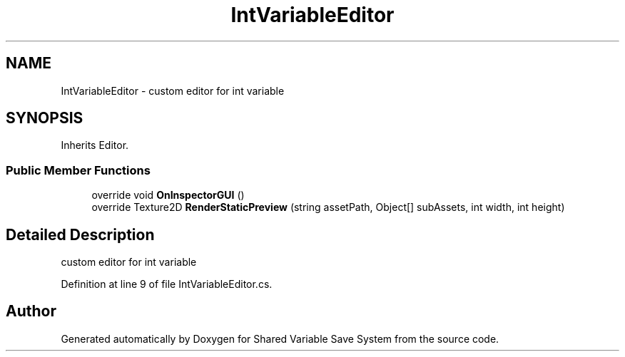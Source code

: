 .TH "IntVariableEditor" 3 "Mon Oct 8 2018" "Shared Variable Save System" \" -*- nroff -*-
.ad l
.nh
.SH NAME
IntVariableEditor \- custom editor for int variable  

.SH SYNOPSIS
.br
.PP
.PP
Inherits Editor\&.
.SS "Public Member Functions"

.in +1c
.ti -1c
.RI "override void \fBOnInspectorGUI\fP ()"
.br
.ti -1c
.RI "override Texture2D \fBRenderStaticPreview\fP (string assetPath, Object[] subAssets, int width, int height)"
.br
.in -1c
.SH "Detailed Description"
.PP 
custom editor for int variable 


.PP
Definition at line 9 of file IntVariableEditor\&.cs\&.

.SH "Author"
.PP 
Generated automatically by Doxygen for Shared Variable Save System from the source code\&.
